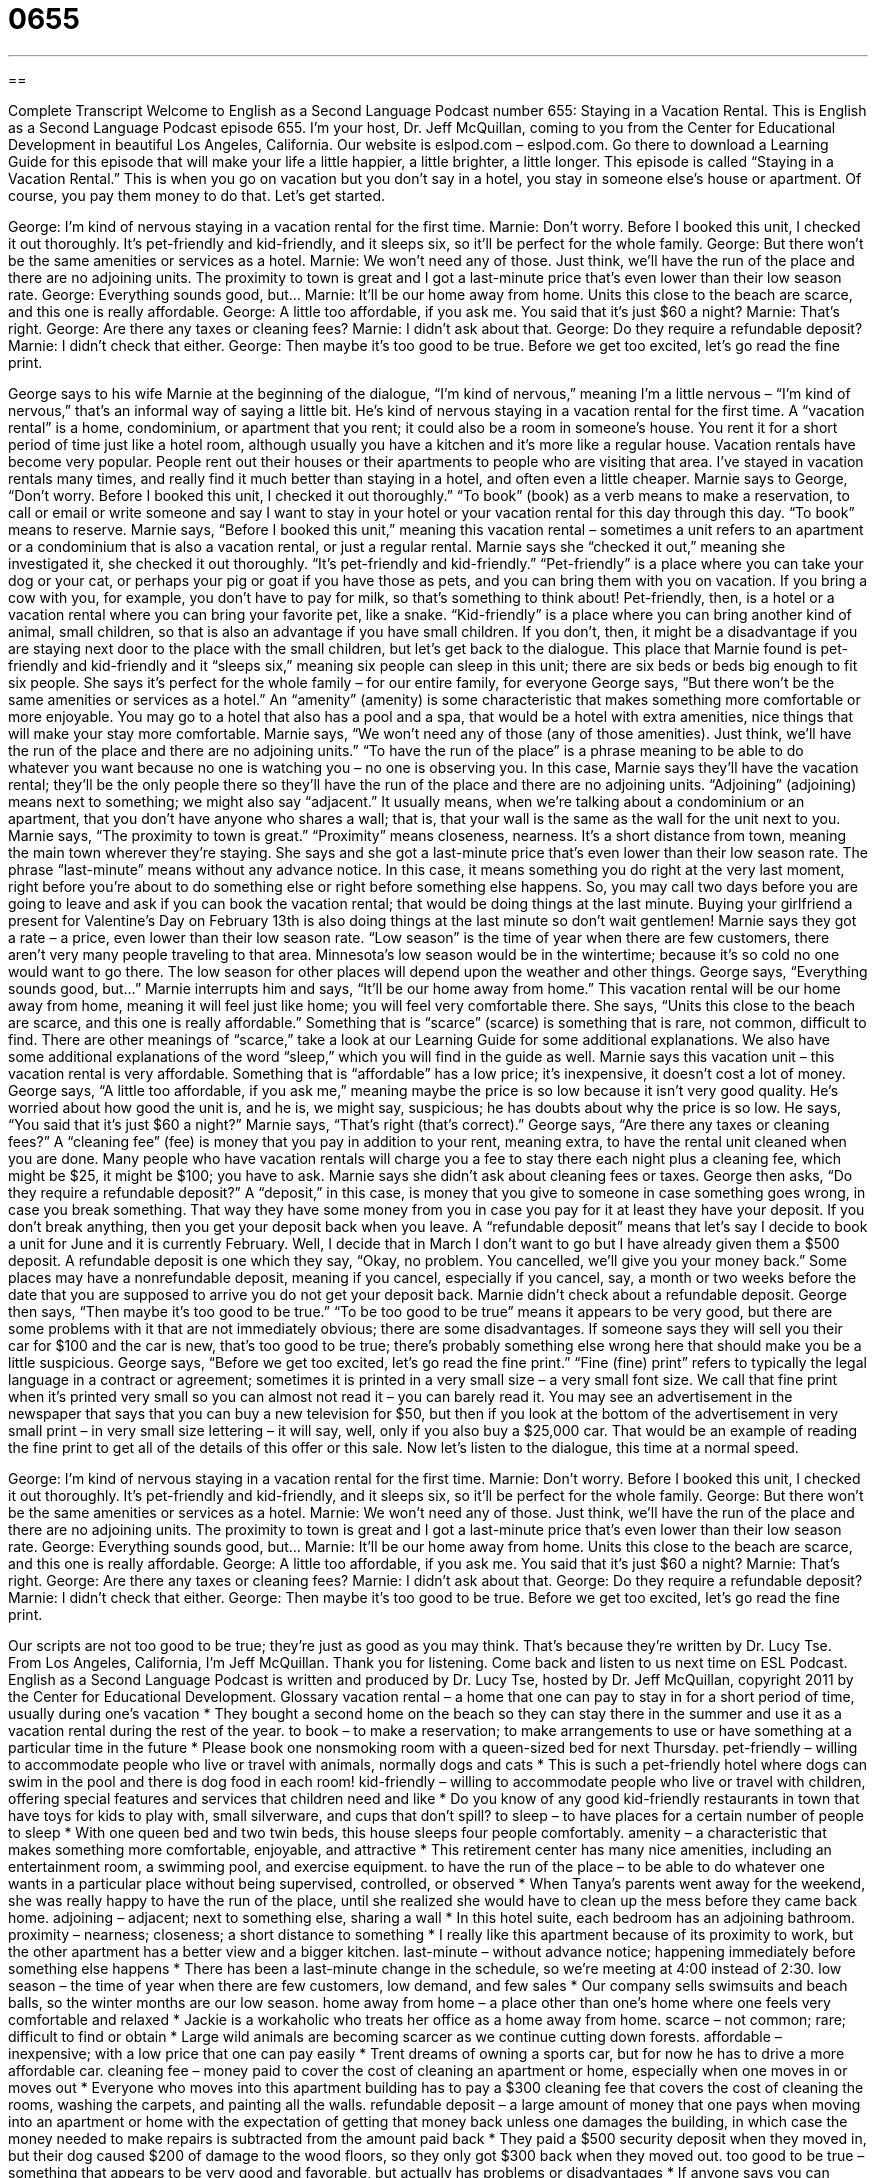 = 0655
:toc: left
:toclevels: 3
:sectnums:
:stylesheet: ../../../myAdocCss.css

'''

== 

Complete Transcript
Welcome to English as a Second Language Podcast number 655: Staying in a Vacation Rental.
This is English as a Second Language Podcast episode 655. I’m your host, Dr. Jeff McQuillan, coming to you from the Center for Educational Development in beautiful Los Angeles, California.
Our website is eslpod.com – eslpod.com. Go there to download a Learning Guide for this episode that will make your life a little happier, a little brighter, a little longer.
This episode is called “Staying in a Vacation Rental.” This is when you go on vacation but you don’t say in a hotel, you stay in someone else’s house or apartment. Of course, you pay them money to do that. Let’s get started.
[start of dialogue]
George: I’m kind of nervous staying in a vacation rental for the first time.
Marnie: Don’t worry. Before I booked this unit, I checked it out thoroughly. It’s pet-friendly and kid-friendly, and it sleeps six, so it’ll be perfect for the whole family.
George: But there won’t be the same amenities or services as a hotel.
Marnie: We won’t need any of those. Just think, we’ll have the run of the place and there are no adjoining units. The proximity to town is great and I got a last-minute price that’s even lower than their low season rate.
George: Everything sounds good, but…
Marnie: It’ll be our home away from home. Units this close to the beach are scarce, and this one is really affordable.
George: A little too affordable, if you ask me. You said that it’s just $60 a night?
Marnie: That’s right.
George: Are there any taxes or cleaning fees?
Marnie: I didn’t ask about that.
George: Do they require a refundable deposit?
Marnie: I didn’t check that either.
George: Then maybe it’s too good to be true. Before we get too excited, let’s go read the fine print.
[end of dialogue]
George says to his wife Marnie at the beginning of the dialogue, “I’m kind of nervous,” meaning I’m a little nervous – “I’m kind of nervous,” that’s an informal way of saying a little bit. He’s kind of nervous staying in a vacation rental for the first time. A “vacation rental” is a home, condominium, or apartment that you rent; it could also be a room in someone’s house. You rent it for a short period of time just like a hotel room, although usually you have a kitchen and it’s more like a regular house. Vacation rentals have become very popular. People rent out their houses or their apartments to people who are visiting that area. I’ve stayed in vacation rentals many times, and really find it much better than staying in a hotel, and often even a little cheaper.
Marnie says to George, “Don’t worry. Before I booked this unit, I checked it out thoroughly.” “To book” (book) as a verb means to make a reservation, to call or email or write someone and say I want to stay in your hotel or your vacation rental for this day through this day. “To book” means to reserve. Marnie says, “Before I booked this unit,” meaning this vacation rental – sometimes a unit refers to an apartment or a condominium that is also a vacation rental, or just a regular rental. Marnie says she “checked it out,” meaning she investigated it, she checked it out thoroughly. “It’s pet-friendly and kid-friendly.” “Pet-friendly” is a place where you can take your dog or your cat, or perhaps your pig or goat if you have those as pets, and you can bring them with you on vacation. If you bring a cow with you, for example, you don’t have to pay for milk, so that’s something to think about! Pet-friendly, then, is a hotel or a vacation rental where you can bring your favorite pet, like a snake. “Kid-friendly” is a place where you can bring another kind of animal, small children, so that is also an advantage if you have small children. If you don’t, then, it might be a disadvantage if you are staying next door to the place with the small children, but let’s get back to the dialogue. This place that Marnie found is pet-friendly and kid-friendly and it “sleeps six,” meaning six people can sleep in this unit; there are six beds or beds big enough to fit six people. She says it’s perfect for the whole family – for our entire family, for everyone
George says, “But there won’t be the same amenities or services as a hotel.” An “amenity” (amenity) is some characteristic that makes something more comfortable or more enjoyable. You may go to a hotel that also has a pool and a spa, that would be a hotel with extra amenities, nice things that will make your stay more comfortable.
Marnie says, “We won’t need any of those (any of those amenities). Just think, we’ll have the run of the place and there are no adjoining units.” “To have the run of the place” is a phrase meaning to be able to do whatever you want because no one is watching you – no one is observing you. In this case, Marnie says they’ll have the vacation rental; they’ll be the only people there so they’ll have the run of the place and there are no adjoining units. “Adjoining” (adjoining) means next to something; we might also say “adjacent.” It usually means, when we’re talking about a condominium or an apartment, that you don’t have anyone who shares a wall; that is, that your wall is the same as the wall for the unit next to you. Marnie says, “The proximity to town is great.” “Proximity” means closeness, nearness. It’s a short distance from town, meaning the main town wherever they’re staying. She says and she got a last-minute price that’s even lower than their low season rate. The phrase “last-minute” means without any advance notice. In this case, it means something you do right at the very last moment, right before you’re about to do something else or right before something else happens. So, you may call two days before you are going to leave and ask if you can book the vacation rental; that would be doing things at the last minute. Buying your girlfriend a present for Valentine’s Day on February 13th is also doing things at the last minute so don’t wait gentlemen!
Marnie says they got a rate – a price, even lower than their low season rate. “Low season” is the time of year when there are few customers, there aren’t very many people traveling to that area. Minnesota’s low season would be in the wintertime; because it’s so cold no one would want to go there. The low season for other places will depend upon the weather and other things.
George says, “Everything sounds good, but…” Marnie interrupts him and says, “It’ll be our home away from home.” This vacation rental will be our home away from home, meaning it will feel just like home; you will feel very comfortable there. She says, “Units this close to the beach are scarce, and this one is really affordable.” Something that is “scarce” (scarce) is something that is rare, not common, difficult to find. There are other meanings of “scarce,” take a look at our Learning Guide for some additional explanations. We also have some additional explanations of the word “sleep,” which you will find in the guide as well.
Marnie says this vacation unit – this vacation rental is very affordable. Something that is “affordable” has a low price; it’s inexpensive, it doesn’t cost a lot of money. George says, “A little too affordable, if you ask me,” meaning maybe the price is so low because it isn’t very good quality. He’s worried about how good the unit is, and he is, we might say, suspicious; he has doubts about why the price is so low. He says, “You said that it’s just $60 a night?” Marnie says, “That’s right (that’s correct).” George says, “Are there any taxes or cleaning fees?” A “cleaning fee” (fee) is money that you pay in addition to your rent, meaning extra, to have the rental unit cleaned when you are done. Many people who have vacation rentals will charge you a fee to stay there each night plus a cleaning fee, which might be $25, it might be $100; you have to ask.
Marnie says she didn’t ask about cleaning fees or taxes. George then asks, “Do they require a refundable deposit?” A “deposit,” in this case, is money that you give to someone in case something goes wrong, in case you break something. That way they have some money from you in case you pay for it at least they have your deposit. If you don’t break anything, then you get your deposit back when you leave. A “refundable deposit” means that let’s say I decide to book a unit for June and it is currently February. Well, I decide that in March I don’t want to go but I have already given them a $500 deposit. A refundable deposit is one which they say, “Okay, no problem. You cancelled, we’ll give you your money back.” Some places may have a nonrefundable deposit, meaning if you cancel, especially if you cancel, say, a month or two weeks before the date that you are supposed to arrive you do not get your deposit back.
Marnie didn’t check about a refundable deposit. George then says, “Then maybe it’s too good to be true.” “To be too good to be true” means it appears to be very good, but there are some problems with it that are not immediately obvious; there are some disadvantages. If someone says they will sell you their car for $100 and the car is new, that’s too good to be true; there’s probably something else wrong here that should make you be a little suspicious. George says, “Before we get too excited, let’s go read the fine print.” “Fine (fine) print” refers to typically the legal language in a contract or agreement; sometimes it is printed in a very small size – a very small font size. We call that fine print when it’s printed very small so you can almost not read it – you can barely read it. You may see an advertisement in the newspaper that says that you can buy a new television for $50, but then if you look at the bottom of the advertisement in very small print – in very small size lettering – it will say, well, only if you also buy a $25,000 car. That would be an example of reading the fine print to get all of the details of this offer or this sale.
Now let’s listen to the dialogue, this time at a normal speed.
[start of dialogue]
George: I’m kind of nervous staying in a vacation rental for the first time.
Marnie: Don’t worry. Before I booked this unit, I checked it out thoroughly. It’s pet-friendly and kid-friendly, and it sleeps six, so it’ll be perfect for the whole family.
George: But there won’t be the same amenities or services as a hotel.
Marnie: We won’t need any of those. Just think, we’ll have the run of the place and there are no adjoining units. The proximity to town is great and I got a last-minute price that’s even lower than their low season rate.
George: Everything sounds good, but…
Marnie: It’ll be our home away from home. Units this close to the beach are scarce, and this one is really affordable.
George: A little too affordable, if you ask me. You said that it’s just $60 a night?
Marnie: That’s right.
George: Are there any taxes or cleaning fees?
Marnie: I didn’t ask about that.
George: Do they require a refundable deposit?
Marnie: I didn’t check that either.
George: Then maybe it’s too good to be true. Before we get too excited, let’s go read the fine print.
[end of dialogue]
Our scripts are not too good to be true; they’re just as good as you may think. That’s because they’re written by Dr. Lucy Tse.
From Los Angeles, California, I’m Jeff McQuillan. Thank you for listening. Come back and listen to us next time on ESL Podcast.
English as a Second Language Podcast is written and produced by Dr. Lucy Tse, hosted by Dr. Jeff McQuillan, copyright 2011 by the Center for Educational Development.
Glossary
vacation rental – a home that one can pay to stay in for a short period of time, usually during one’s vacation
* They bought a second home on the beach so they can stay there in the summer and use it as a vacation rental during the rest of the year.
to book – to make a reservation; to make arrangements to use or have something at a particular time in the future
* Please book one nonsmoking room with a queen-sized bed for next Thursday.
pet-friendly – willing to accommodate people who live or travel with animals, normally dogs and cats
* This is such a pet-friendly hotel where dogs can swim in the pool and there is dog food in each room!
kid-friendly – willing to accommodate people who live or travel with children, offering special features and services that children need and like
* Do you know of any good kid-friendly restaurants in town that have toys for kids to play with, small silverware, and cups that don’t spill?
to sleep – to have places for a certain number of people to sleep
* With one queen bed and two twin beds, this house sleeps four people comfortably.
amenity – a characteristic that makes something more comfortable, enjoyable, and attractive
* This retirement center has many nice amenities, including an entertainment room, a swimming pool, and exercise equipment.
to have the run of the place – to be able to do whatever one wants in a particular place without being supervised, controlled, or observed
* When Tanya’s parents went away for the weekend, she was really happy to have the run of the place, until she realized she would have to clean up the mess before they came back home.
adjoining – adjacent; next to something else, sharing a wall
* In this hotel suite, each bedroom has an adjoining bathroom.
proximity – nearness; closeness; a short distance to something
* I really like this apartment because of its proximity to work, but the other apartment has a better view and a bigger kitchen.
last-minute – without advance notice; happening immediately before something else happens
* There has been a last-minute change in the schedule, so we’re meeting at 4:00 instead of 2:30.
low season – the time of year when there are few customers, low demand, and few sales
* Our company sells swimsuits and beach balls, so the winter months are our low season.
home away from home – a place other than one’s home where one feels very comfortable and relaxed
* Jackie is a workaholic who treats her office as a home away from home.
scarce – not common; rare; difficult to find or obtain
* Large wild animals are becoming scarcer as we continue cutting down forests.
affordable – inexpensive; with a low price that one can pay easily
* Trent dreams of owning a sports car, but for now he has to drive a more affordable car.
cleaning fee – money paid to cover the cost of cleaning an apartment or home, especially when one moves in or moves out
* Everyone who moves into this apartment building has to pay a $300 cleaning fee that covers the cost of cleaning the rooms, washing the carpets, and painting all the walls.
refundable deposit – a large amount of money that one pays when moving into an apartment or home with the expectation of getting that money back unless one damages the building, in which case the money needed to make repairs is subtracted from the amount paid back
* They paid a $500 security deposit when they moved in, but their dog caused $200 of damage to the wood floors, so they only got $300 back when they moved out.
too good to be true – something that appears to be very good and favorable, but actually has problems or disadvantages
* If anyone says you can become a millionaire by working just five hours per week, the offer is probably too good to be true.
fine print – the very small type at the end of a legal agreement that is difficult to read and often filled with important pieces of information that make the agreement less attractive or less fair
* Getting this credit card sounds like a great opportunity, but if you read the fine print, you’ll see that you have to pay $100 per year just to have the card, and 20% interest on the balance.
Comprehension Questions
1. What does Marnie mean when she says, “Before I booked this unit….”
a) Before I read about this vacation rental in a guidebook….
b) Before I made a reservation for this vacation rental….
c) Before I wrote about this vacation rental in my book….
2. According to Marnie, why is this vacation unit a good deal?
a) Because it is next to a lot of other vacation rentals.
b) Because it is one of only a few rentals near the beach.
c) Because it is really far from the nearest town.
Answers at bottom.
What Else Does It Mean?
to sleep
The verb “to sleep,” in this podcast, means to have places for a certain number of people to sleep: “A queen bed is designed to sleep two adults, but when we were kids, my five brothers and sisters all slept in one queen bed.” The phrase “sleep tight” is said to children before they fall asleep: “Sleep tight, Pedro. I’ll see you in the morning.” The phrase “to sleep like a log” or “to sleep like a baby” means to sleep very well: “Our new mattress is so comfortable! I slept like a log.” Finally, the phrase “to not be able to sleep a wink” means to be unable to sleep at all: “The neighbors had a loud party all night and I couldn’t sleep a wink!”
scarce
In this podcast, the word “scarce” means not common, rare, or difficult to find or obtain: “In our economics class, we learned that when goods are scarce, they become more expensive.” Or, “Local fresh fruits are really scarce in the winter.” The phrase “to make (oneself) scarce” means to leave a place, often because it is uncomfortable to be there: “Mom and Dad are really mad at you. You should try to make yourself scarce for the next few hours until they forget about what you’ve done.” Finally, the word “scarcely” means hardly or barely: “We had scarcely recovered from the last storm when another storm came that was even stronger than the first one.” Or, “I could scarcely believe what I was hearing.”
Culture Note
A “vacation rental” is a “fully furnished” (with all basic furniture and equipment) home or apartment. It normally includes sofas, beds, tables, and chairs, as well as “appliances” (refrigerators, coffee makers, microwaves, etc.), “cleaning supplies” (brooms, mops, cleansers) and basic “toiletries” (things needed in the bathroom, like towels, toilet paper, and soap). The kitchen normally has pots, pans, dishes, and silverware, as well as cooking oil and maybe some “spices” (dried seeds and leaves used to flavor foods). Renters need to bring their own food to cook with, but almost everything else is provided.
Most vacation rentals also provide entertainment, such as CDs, DVDs, video games, or books. A kid-friendly vacation rental may provide toys for children. If the home is in an area with many “bicycle paths” (special roads only for bicycles, not for cars), it may provide bicycles.
Because vacation rentals usually are not part of a large “complex” (a group of related buildings), the guests are responsible for many of the services that are provided in a traditional hotel. For examples, there is no “maid service” (cleaning services) in a vacation rental and renters are supposed to “clean up after themselves” (clean up the mess one makes) throughout their “stay” (the period of time when one is at the vacation rental). Professional cleaners clean the home once the renters leave, but the renters may be asked to put their towels and/or “sheets” (bedding) into the washing machine before they leave.
If something breaks, guests are supposed to call the owner or “property management company” (a company that takes care of the property, especially when the owners live far away), but unfortunately there is often a “delay” (a period of time spent waiting) before things are repaired.
Comprehension Answers
1 - b
2 - b